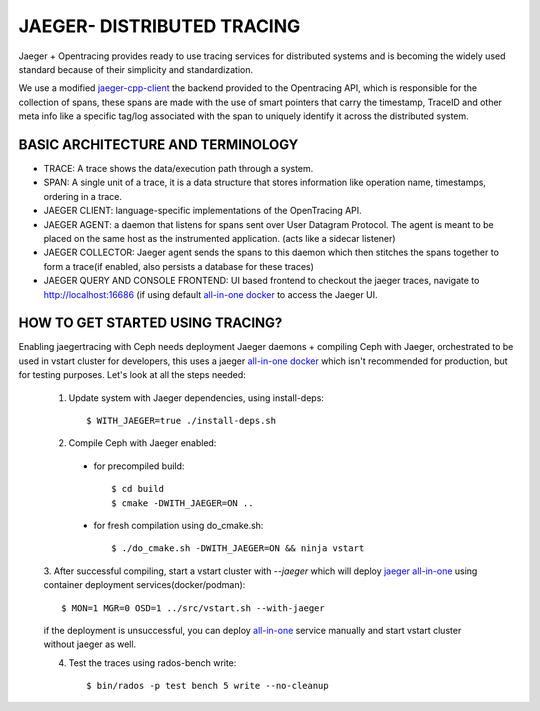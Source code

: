 JAEGER- DISTRIBUTED TRACING
===========================

Jaeger + Opentracing provides ready to use tracing services for distributed
systems and is becoming the widely used standard because of their simplicity and
standardization.

We use a modified `jaeger-cpp-client
<https://github.com/ceph/jaeger-client-cpp>`_ the backend provided to the
Opentracing API, which is responsible for the collection of spans, these spans
are made with the use of smart pointers that carry the timestamp, TraceID and other
meta info like a specific tag/log associated with the span to uniquely identify
it across the distributed system.


BASIC ARCHITECTURE AND TERMINOLOGY
----------------------------------

* TRACE: A trace shows the data/execution path through a system.
* SPAN: A single unit of a trace, it is a data structure that stores
  information like operation name, timestamps, ordering in a trace.
* JAEGER CLIENT: language-specific implementations of the OpenTracing API.
* JAEGER AGENT: a daemon that listens for spans sent over User Datagram Protocol.
  The agent is meant to be placed on the same host as the instrumented
  application. (acts like a sidecar listener)
* JAEGER COLLECTOR: Jaeger agent sends the spans to this daemon which then
  stitches the spans together to form a trace(if enabled, also persists a database
  for these traces)
* JAEGER QUERY AND CONSOLE FRONTEND: UI based frontend to checkout the jaeger
  traces, navigate to http://localhost:16686 (if using default `all-in-one
  docker <https://www.jaegertracing.io/docs/1.22/getting-started/#all-in-one>`_ to access the Jaeger UI.

HOW TO GET STARTED USING TRACING?
---------------------------------

Enabling jaegertracing with Ceph needs deployment Jaeger daemons + compiling
Ceph with Jaeger, orchestrated to be used in vstart cluster for developers, this
uses a jaeger `all-in-one docker
<https://www.jaegertracing.io/docs/1.22/getting-started/#all-in-one>`_ which
isn't recommended for production, but for testing purposes. Let's look at all the
steps needed:

  1. Update system with Jaeger dependencies, using install-deps::

     $ WITH_JAEGER=true ./install-deps.sh

  2. Compile Ceph with Jaeger enabled:

    - for precompiled build::

      $ cd build
      $ cmake -DWITH_JAEGER=ON ..

    - for fresh compilation using do_cmake.sh::

      $ ./do_cmake.sh -DWITH_JAEGER=ON && ninja vstart

  3. After successful compiling, start a vstart cluster with `--jaeger` which
  will deploy `jaeger all-in-one <https://www.jaegertracing.io/docs/1.20/getting-started/#all-in-one>`_
  using container deployment services(docker/podman)::

   $ MON=1 MGR=0 OSD=1 ../src/vstart.sh --with-jaeger

  if the deployment is unsuccessful, you can deploy `all-in-one
  <https://www.jaegertracing.io/docs/1.20/getting- started/#all-in-one>`_
  service manually and start vstart cluster without jaeger as well.


  4. Test the traces using rados-bench write::

     $ bin/rados -p test bench 5 write --no-cleanup

.. seealso::
 `using-jaeger-cpp-client-for-distributed-tracing-in-ceph <https://medium.com/@deepikaupadhyay/using-jaeger-cpp-client-for-distributed-tracing-in-ceph-8b1f4906ca2>`_
